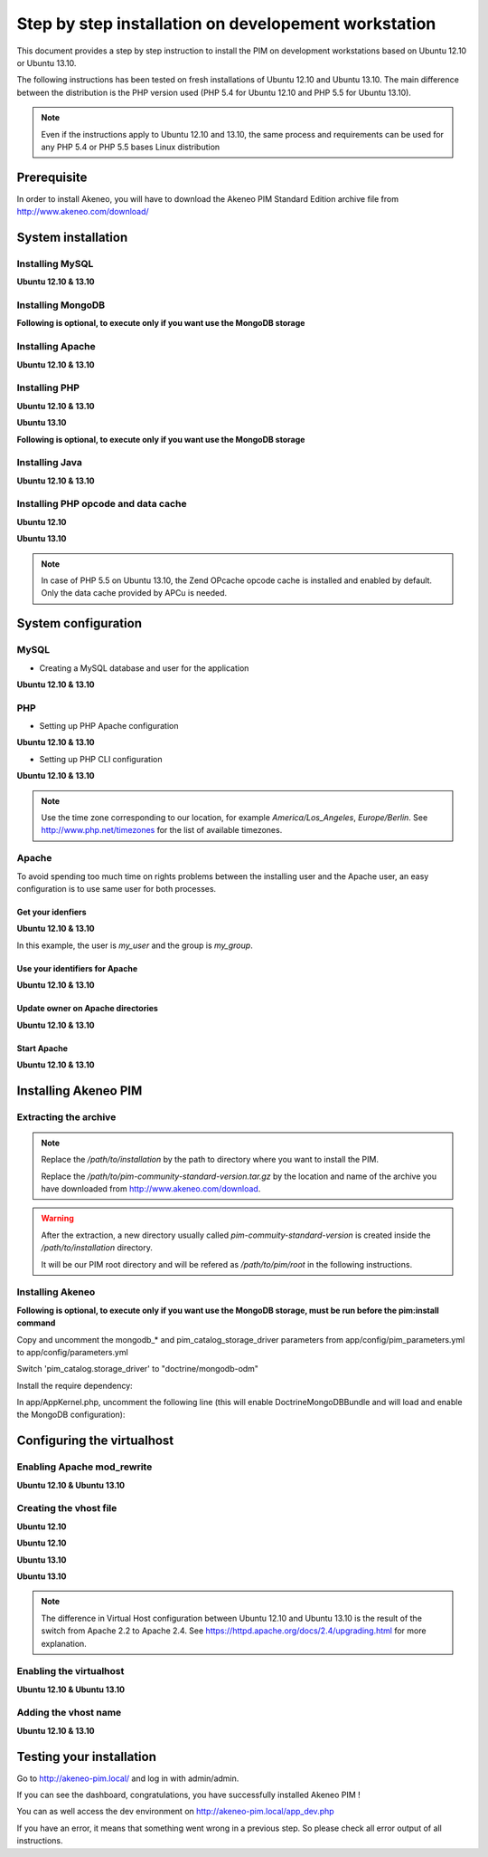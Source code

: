 Step by step installation on developement workstation
=====================================================

This document provides a step by step instruction to install the PIM on development workstations based on Ubuntu 12.10 or Ubuntu 13.10.

The following instructions has been tested on fresh installations of Ubuntu 12.10 and Ubuntu 13.10. The main difference between the distribution is the PHP version used (PHP 5.4 for Ubuntu 12.10 and PHP 5.5 for Ubuntu 13.10).

.. note::
    Even if the instructions apply to Ubuntu 12.10 and 13.10, the same process and requirements can be used for any PHP 5.4 or PHP 5.5 bases Linux distribution


Prerequisite
-------------
In order to install Akeneo, you will have to download the Akeneo PIM Standard Edition archive file from http://www.akeneo.com/download/


System installation
-------------------
Installing MySQL
****************
**Ubuntu 12.10 & 13.10**

.. code-block:: bash
    :linenos:

    $ sudo apt-get install mysql-server

Installing MongoDB
******************
**Following is optional, to execute only if you want use the MongoDB storage**

.. code-block:: bash
    :linenos:

    $ sudo apt-key adv --keyserver keyserver.ubuntu.com --recv 7F0CEB10
    $ sudo echo deb http://downloads-distro.mongodb.org/repo/debian-sysvinit dist 10gen \> /etc/apt/sources.list.d/mongodb-10gen.list
    $ sudo apt-get update
    $ sudo apt-get install mongodb-10gen

Installing Apache
*****************
**Ubuntu 12.10 & 13.10**

.. code-block:: bash
    :linenos:

    $ sudo apt-get install apache2

Installing PHP
**************
**Ubuntu 12.10 & 13.10**

.. code-block:: bash
    :linenos:

    $ sudo apt-get install libapache2-mod-php5 php5-cli
    $ sudo apt-get install php5-mysql php5-intl php5-curl php5-gd php5-mcrypt

**Ubuntu 13.10**

.. code-block:: bash
    :linenos:

    $ sudo apt-get install php5-json
    $ sudo ln -s /etc/php5/conf.d/mcrypt.ini /etc/php5/mods-available/
    $ sudo php5enmod mcrypt

**Following is optional, to execute only if you want use the MongoDB storage**

.. code-block:: bash
    :linenos:

    sudo apt-get install php-pear build-essential php5-dev
    sudo pecl install mongo
    sudo echo "extension=mongo.so" > /etc/php5/conf.d/mongo.ini

Installing Java
***************
**Ubuntu 12.10 & 13.10**

.. code-block:: bash
    :linenos:

    $ sudo apt-get install openjdk-7-jre


Installing PHP opcode and data cache
************************************
**Ubuntu 12.10**

.. code-block:: bash
    :linenos:

    $ sudo apt-get install php-apc

**Ubuntu 13.10**

.. code-block:: bash
    :linenos:

    $ sudo apt-get install php5-apcu

.. note::
    In case of PHP 5.5 on Ubuntu 13.10, the Zend OPcache opcode cache
    is installed and enabled by default.
    Only the data cache provided by APCu is needed.

System configuration
--------------------
MySQL
*****

* Creating a MySQL database and user for the application

**Ubuntu 12.10 & 13.10**

.. code-block:: bash
    :linenos:

    $ mysql -u root -p
    mysql> CREATE DATABASE akeneo_pim;
    mysql> GRANT ALL PRIVILEGES ON akeneo_pim.* TO akeneo_pim@localhost IDENTIFIED BY 'akeneo_pim';
    mysql> EXIT

PHP
***
* Setting up PHP Apache configuration

**Ubuntu 12.10 & 13.10**

.. code-block:: bash
    :linenos:

    $ sudo gedit /etc/php5/apache2/php.ini
    memory_limit = 256M
    date.timezone = Etc/UTC

* Setting up PHP CLI configuration

**Ubuntu 12.10 & 13.10**

.. code-block:: bash
    :linenos:

    $ sudo gedit /etc/php5/cli/php.ini
    memory_limit = 768M
    date.timezone = Etc/UTC

.. note::
    Use the time zone corresponding to our location, for example *America/Los_Angeles*, *Europe/Berlin*.
    See http://www.php.net/timezones for the list of available timezones.

Apache
******
To avoid spending too much time on rights problems between the installing user and the Apache user, an easy configuration
is to use same user for both processes.


Get your idenfiers
^^^^^^^^^^^^^^^^^^
**Ubuntu 12.10 & 13.10**

.. code-block:: bash
    :linenos:

    $ id
    uid=1000(my_user), gid=1000(my_group), ...

In this example, the user is *my_user* and the group is *my_group*.

Use your identifiers for Apache
^^^^^^^^^^^^^^^^^^^^^^^^^^^^^^^
**Ubuntu 12.10 & 13.10**

.. code-block:: bash
    :linenos:

    $ sudo service apache2 stop
    $ sudo gedit /etc/apache2/envvars
    export APACHE_RUN_USER=my_user
    export APACHE_RUN_GROUP=my_group

Update owner on Apache directories
^^^^^^^^^^^^^^^^^^^^^^^^^^^^^^^^^^
**Ubuntu 12.10 & 13.10**

.. code-block:: bash
    :linenos:

    $ sudo chown -R my_user /var/lock/apache2

Start Apache
^^^^^^^^^^^^
**Ubuntu 12.10 & 13.10**

.. code-block:: bash
    :linenos:

    $ sudo service apache2 start


Installing Akeneo PIM
---------------------

Extracting the archive
**********************
.. code-block:: bash
    :linenos:

    $ cd /path/to/installation
    $ tar -xvzf /path/to/pim-community-standard-version.tar.gz

.. note::
    Replace the */path/to/installation* by the path to directory where you want to install the PIM.

    Replace the */path/to/pim-community-standard-version.tar.gz* by the location and name of the archive
    you have downloaded from http://www.akeneo.com/download.

.. warning::

    After the extraction, a new directory usually called *pim-commuity-standard-version* is created
    inside the */path/to/installation* directory.

    It will be our PIM root directory and will be refered as */path/to/pim/root* in the following instructions.

Installing Akeneo
*****************
.. code-block:: bash
    :linenos:

    $ cd /path/to/pim/root
    $ php app/console pim:install --env=prod
    $ php app/console cache:clear --env=prod

**Following is optional, to execute only if you want use the MongoDB storage, must be run before the pim:install command**

Copy and uncomment the mongodb_* and pim_catalog_storage_driver parameters from app/config/pim_parameters.yml to app/config/parameters.yml

Switch 'pim_catalog.storage_driver' to "doctrine/mongodb-odm"

Install the require dependency:

.. code-block:: bash
    :linenos:

    $ php composer.phar require "doctrine/mongodb-odm-bundle: 3.0.*@dev"

In app/AppKernel.php, uncomment the following line (this will enable DoctrineMongoDBBundle and will load and enable the MongoDB configuration):

.. code-block:: bash
    :linenos:

    new Doctrine\Bundle\MongoDBBundle\DoctrineMongoDBBundle(),

Configuring the virtualhost
---------------------------
Enabling Apache mod_rewrite
***************************
**Ubuntu 12.10 & Ubuntu 13.10**

.. code-block:: bash
    :linenos:

    $ sudo a2enmod rewrite

Creating the vhost file
***********************
**Ubuntu 12.10**

.. code-block:: bash
    :linenos:

    $ sudo gedit /etc/apache2/sites-available/akeneo-pim.local

**Ubuntu 12.10**

.. code-block:: apache
    :linenos:

    <VirtualHost *:80>
        ServerName akeneo-pim.local

        DocumentRoot /path/to/pim/root/web/
        <Directory /path/to/pim/root/web/>
            Options Indexes FollowSymLinks MultiViews
            AllowOverride All
            Order allow,deny
            allow from all
        </Directory>
        ErrorLog ${APACHE_LOG_DIR}/akeneo-pim_error.log

        LogLevel warn
        CustomLog ${APACHE_LOG_DIR}/akeneo-pim_access.log combined
    </VirtualHost>

**Ubuntu 13.10**

.. code-block:: bash
    :linenos:

    $ sudo gedit /etc/apache2/sites-available/akeneo-pim.local.conf


**Ubuntu 13.10**

.. code-block:: apache
    :linenos:

    <VirtualHost *:80>
        ServerName akeneo-pim.local

        DocumentRoot /path/to/pim/root/web/
        <Directory /path/to/pim/root/web/>
            Options Indexes FollowSymLinks MultiViews
            AllowOverride All
            Require all granted
        </Directory>
        ErrorLog ${APACHE_LOG_DIR}/akeneo-pim_error.log

        LogLevel warn
        CustomLog ${APACHE_LOG_DIR}/akeneo-pim_access.log combined
    </VirtualHost>

.. note::

    The difference in Virtual Host configuration between Ubuntu 12.10
    and Ubuntu 13.10 is the result of the switch from Apache 2.2 to
    Apache 2.4. See https://httpd.apache.org/docs/2.4/upgrading.html
    for more explanation.

Enabling the virtualhost
************************
**Ubuntu 12.10 & Ubuntu 13.10**

.. code-block:: bash
    :linenos:

    $ sudo a2ensite akeneo-pim.local
    $ sudo apache2ctl -t
    $ sudo service apache2 restart


Adding the vhost name
*********************
**Ubuntu 12.10 & 13.10**

.. code-block:: bash
    :linenos:

    $ sudo gedit /etc/hosts
    127.0.0.1    akeneo-pim.local

Testing your installation
-------------------------
Go to http://akeneo-pim.local/ and log in with admin/admin.

If you can see the dashboard, congratulations, you have successfully installed Akeneo PIM !

You can as well access the dev environment on http://akeneo-pim.local/app_dev.php

If you have an error, it means that something went wrong in a previous step. So please check all error output of all instructions.
